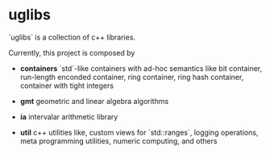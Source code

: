 * uglibs

`uglibs` is a collection of c++ libraries.

Currently, this project is composed by

- *containers* `std`-like containers with ad-hoc semantics like bit container, run-length enconded container, ring container, ring hash container, container with tight integers

- *gmt* geometric and linear algebra algorithms

- *ia* intervalar arithmetic library

- *util* c++ utilities like, custom views for `std::ranges`, logging operations, meta programming utilities, numeric computing, and others
